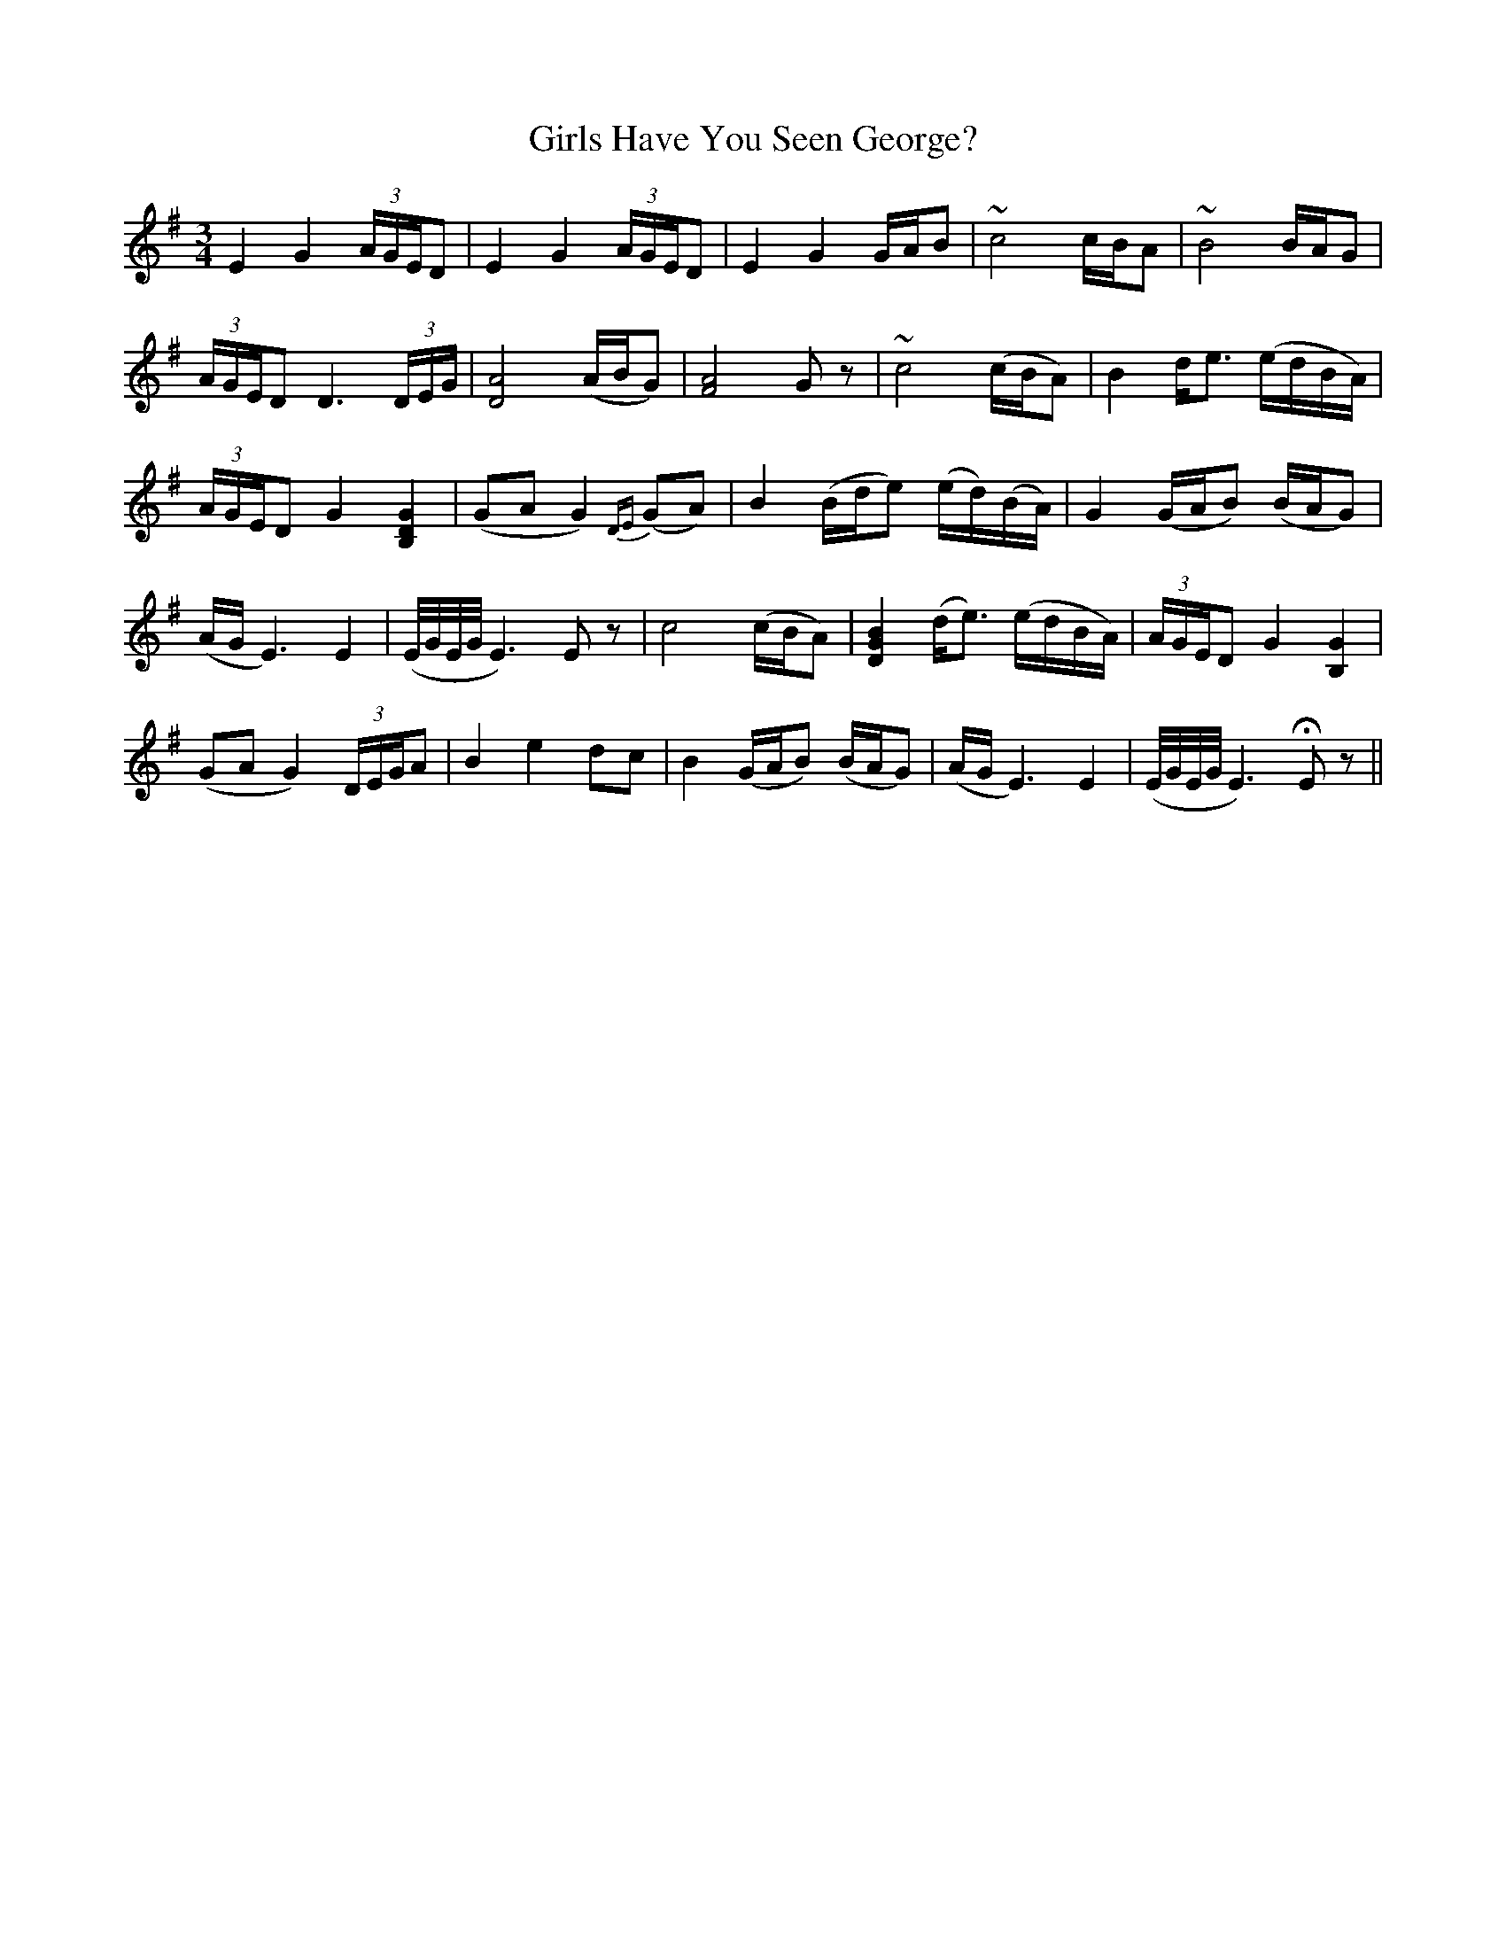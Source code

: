 X: 15288
T: Girls Have You Seen George?
R: waltz
M: 3/4
K: Eminor
E2G2(3A/G/E/D|E2G2(3A/G/E/D|E2G2 G/A/B|~c4 c/B/A|~B4 B/A/G|
(3A/G/E/D D3 (3D/E/G/|[D4A4] (A/B/G)|[F4A4] Gz|~c4 (c/B/A)|B2 d<e (e/d/B/A/)|
(3A/G/E/D G2 [B,2D2G2]|(GA G2) {DE}(GA)|B2 (B/d/e) (e/d/)(B/A/)|G2 (G/A/B) (B/A/G)|
(A/G/ E3) E2|(E/4G/4E/4G/4 E3) Ez|c4 (c/B/A)|[D2G2B2] (d<e) (e/d/B/A/)|(3A/G/E/D G2 [B,2G2]|
(GA G2) (3D/E/G/A|B2e2 dc|B2 (G/A/B) (B/A/G)|(A/G/ E3) E2|(E/4G/4E/4G/4 E3) HEz||

